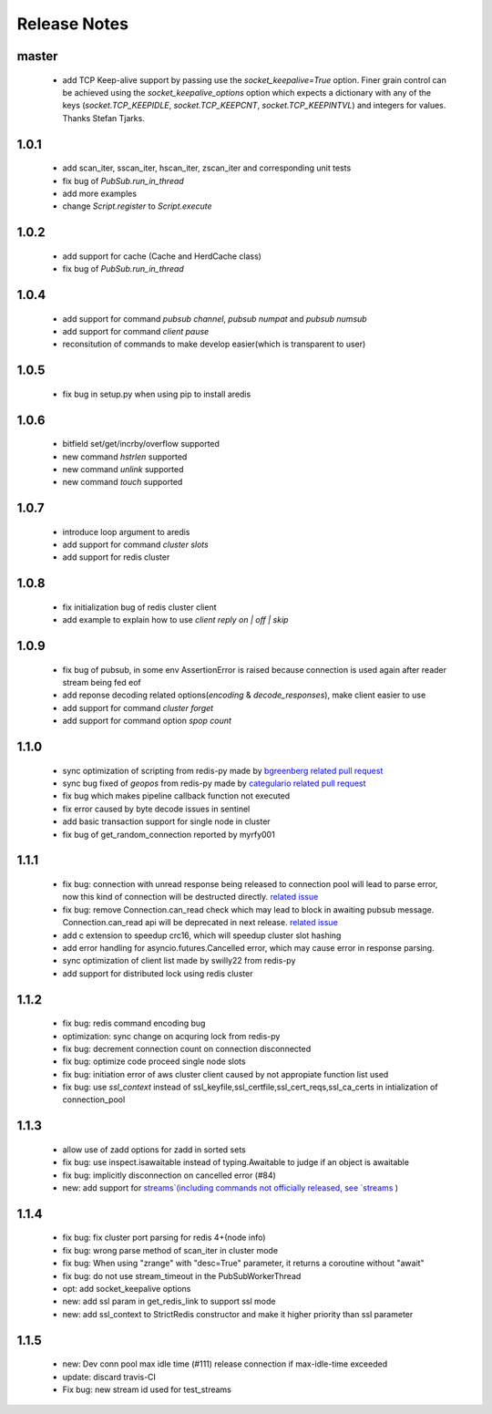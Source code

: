 Release Notes
=============

master
------

    * add TCP Keep-alive support by passing use the `socket_keepalive=True`
      option. Finer grain control can be achieved using the
      `socket_keepalive_options` option which expects a dictionary with any of
      the keys (`socket.TCP_KEEPIDLE`, `socket.TCP_KEEPCNT`, `socket.TCP_KEEPINTVL`)
      and integers for values. Thanks Stefan Tjarks.

1.0.1
-----

    * add scan_iter, sscan_iter, hscan_iter, zscan_iter and corresponding unit tests
    * fix bug of `PubSub.run_in_thread`
    * add more examples
    * change `Script.register` to `Script.execute`

1.0.2
-----
    * add support for cache (Cache and HerdCache class)
    * fix bug of `PubSub.run_in_thread`

1.0.4
-----
    * add support for command `pubsub channel`, `pubsub numpat` and `pubsub numsub`
    * add support for command `client pause`
    * reconsitution of commands to make develop easier(which is transparent to user)

1.0.5
-----
    * fix bug in setup.py when using pip to install aredis

1.0.6
-----
    * bitfield set/get/incrby/overflow supported
    * new command `hstrlen` supported
    * new command `unlink` supported
    * new command `touch` supported

1.0.7
-----
    * introduce loop argument to aredis
    * add support for command `cluster slots`
    * add support for redis cluster

1.0.8
-----
    * fix initialization bug of redis cluster client
    * add example to explain how to use `client reply on | off | skip`

1.0.9
-----
    * fix bug of pubsub, in some env AssertionError is raised because connection is used again after reader stream being fed eof
    * add reponse decoding related options(`encoding` & `decode_responses`), make client easier to use
    * add support for command `cluster forget`
    * add support for command option `spop count`

1.1.0
-----
    * sync optimization of scripting from redis-py made by `bgreenberg <https://github.com/bgreenberg-eb>`_ `related pull request <https://github.com/andymccurdy/redis-py/pull/867>`_
    * sync bug fixed of `geopos` from redis-py made by `categulario <https://github.com/categulario>`_ `related pull request <https://github.com/andymccurdy/redis-py/pull/888>`_
    * fix bug which makes pipeline callback function not executed
    * fix error caused by byte decode issues in sentinel
    * add basic transaction support for single node in cluster
    * fix bug of get_random_connection reported by myrfy001

1.1.1
-----
    * fix bug: connection with unread response being released to connection pool will lead to parse error, now this kind of connection will be destructed directly. `related issue <https://github.com/NoneGG/aredis/issues/52>`_
    * fix bug: remove Connection.can_read check which may lead to block in awaiting pubsub message. Connection.can_read api will be deprecated in next release. `related issue <https://github.com/NoneGG/aredis/issues/56>`_
    * add c extension to speedup crc16, which will speedup cluster slot hashing
    * add error handling for asyncio.futures.Cancelled error, which may cause error in response parsing.
    * sync optimization of client list made by swilly22 from redis-py
    * add support for distributed lock using redis cluster

1.1.2
-----
    * fix bug: redis command encoding bug
    * optimization: sync change on acquring lock from redis-py
    * fix bug: decrement connection count on connection disconnected
    * fix bug: optimize code proceed single node slots
    * fix bug: initiation error of aws cluster client caused by not appropiate function list used
    * fix bug: use `ssl_context` instead of ssl_keyfile,ssl_certfile,ssl_cert_reqs,ssl_ca_certs in intialization of connection_pool

1.1.3
-----
    * allow use of zadd options for zadd in sorted sets
    * fix bug: use inspect.isawaitable instead of typing.Awaitable to judge if an object is awaitable
    * fix bug: implicitly disconnection on cancelled error (#84)
    * new: add support for `streams`(including commands not officially released, see `streams <http://aredis.readthedocs.io/en/latest/streams.html>`_ )

1.1.4
-----
    * fix bug: fix cluster port parsing for redis 4+(node info)
    * fix bug: wrong parse method of scan_iter in cluster mode
    * fix bug: When using "zrange" with "desc=True" parameter, it returns a coroutine without "await"
    * fix bug: do not use stream_timeout in the PubSubWorkerThread
    * opt: add socket_keepalive options
    * new: add ssl param in get_redis_link to support ssl mode
    * new: add ssl_context to StrictRedis constructor and make it higher priority than ssl parameter

1.1.5
-----
    * new: Dev conn pool max idle time (#111) release connection if max-idle-time exceeded
    * update: discard travis-CI
    * Fix bug: new stream id used for test_streams